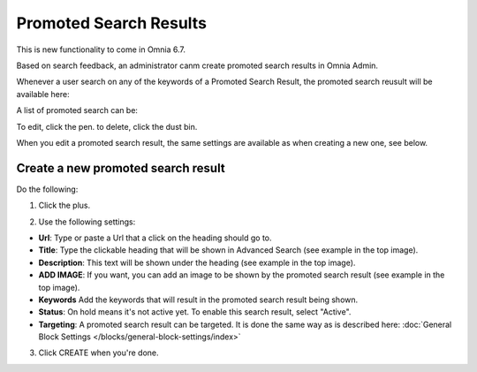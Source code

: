 Promoted Search Results
===========================

This is new functionality to come in Omnia 6.7. 

Based on search feedback, an administrator canm create promoted search results in Omnia Admin.

Whenever a user search on any of the keywords of a Promoted Search Result, the promoted search reusult will be available here:

.. image:: promoted-search-result-place.png

A list of promoted search can be:

.. image:: promoted-search-results-list.png

To edit, click the pen. to delete, click the dust bin.

When you edit a promoted search result, the same settings are available as when creating a new one, see below.

Create a new promoted search result
************************************
Do the following:

1. Click the plus.

.. image:: promoted-search-results-clickplus.png

2. Use the following settings:

.. image:: promoted-search-results-settings.png

+ **Url**: Type or paste a Url that a click on the heading should go to.
+ **Title**: Type the clickable heading that will be shown in Advanced Search (see example in the top image).
+ **Description**: This text will be shown under the heading (see example in the top image).
+ **ADD IMAGE**: If you want, you can add an image to be shown by the promoted search result (see example in the top image).
+ **Keywords** Add the keywords that will result in the promoted search result being shown.
+ **Status**: On hold means it's not active yet. To enable this search result, select "Active".
+ **Targeting**: A promoted search result can be targeted. It is done the same way as is described here: :doc:`General Block Settings </blocks/general-block-settings/index>`

3. Click CREATE when you're done.

